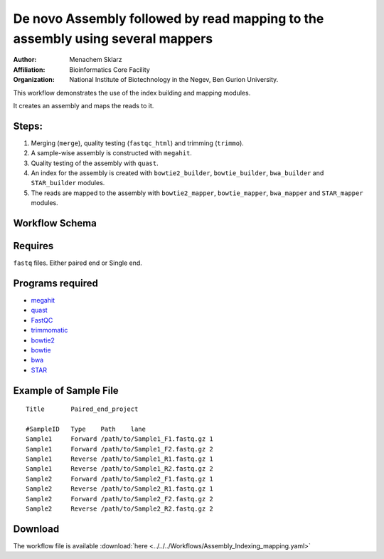 De novo Assembly followed by read mapping to the assembly using several mappers 
-------------------------------------------------------------------------------

:Author: Menachem Sklarz
:Affiliation: Bioinformatics Core Facility
:Organization: National Institute of Biotechnology in the Negev, Ben Gurion University.

This workflow demonstrates the use of the index building and mapping modules.

It creates an assembly and maps the reads to it.

Steps:
~~~~~~~

1. Merging (``merge``), quality testing (``fastqc_html``) and trimming (``trimmo``).
2. A sample-wise assembly is constructed with ``megahit``.
3. Quality testing of the assembly with ``quast``.
4. An index for the assembly is created with ``bowtie2_builder``, ``bowtie_builder``, ``bwa_builder`` and ``STAR_builder`` modules.
5. The reads are mapped to the assembly with ``bowtie2_mapper``, ``bowtie_mapper``, ``bwa_mapper`` and ``STAR_mapper`` modules.

Workflow Schema
~~~~~~~~~~~~~~~~

.. image:: Assembly_Indexing_mapping.png
   :alt: Assembly and mapping DAG

Requires
~~~~~~~~

``fastq`` files. Either paired end or Single end.

Programs required
~~~~~~~~~~~~~~~~~~

* `megahit      <https://github.com/voutcn/megahit>`_
* `quast        <http://bioinf.spbau.ru/quast>`_
* `FastQC       <https://www.bioinformatics.babraham.ac.uk/projects/fastqc/>`_
* `trimmomatic  <http://www.usadellab.org/cms/?page=trimmomatic>`_
* `bowtie2      <http://bowtie-bio.sourceforge.net/bowtie2/index.shtml>`_
* `bowtie       <http://bowtie-bio.sourceforge.net/index.shtml>`_
* `bwa          <http://bio-bwa.sourceforge.net/>`_
* `STAR         <https://github.com/alexdobin/STAR>`_


Example of Sample File
~~~~~~~~~~~~~~~~~~~~~~

::

    Title	Paired_end_project

    #SampleID	Type	Path    lane
    Sample1	Forward	/path/to/Sample1_F1.fastq.gz 1
    Sample1	Forward	/path/to/Sample1_F2.fastq.gz 2
    Sample1	Reverse	/path/to/Sample1_R1.fastq.gz 1
    Sample1	Reverse	/path/to/Sample1_R2.fastq.gz 2
    Sample2	Forward	/path/to/Sample2_F1.fastq.gz 1
    Sample2	Reverse	/path/to/Sample2_R1.fastq.gz 1
    Sample2	Forward	/path/to/Sample2_F2.fastq.gz 2
    Sample2	Reverse	/path/to/Sample2_R2.fastq.gz 2

Download
~~~~~~~~~

The workflow file is available :download:`here <../../../Workflows/Assembly_Indexing_mapping.yaml>`


